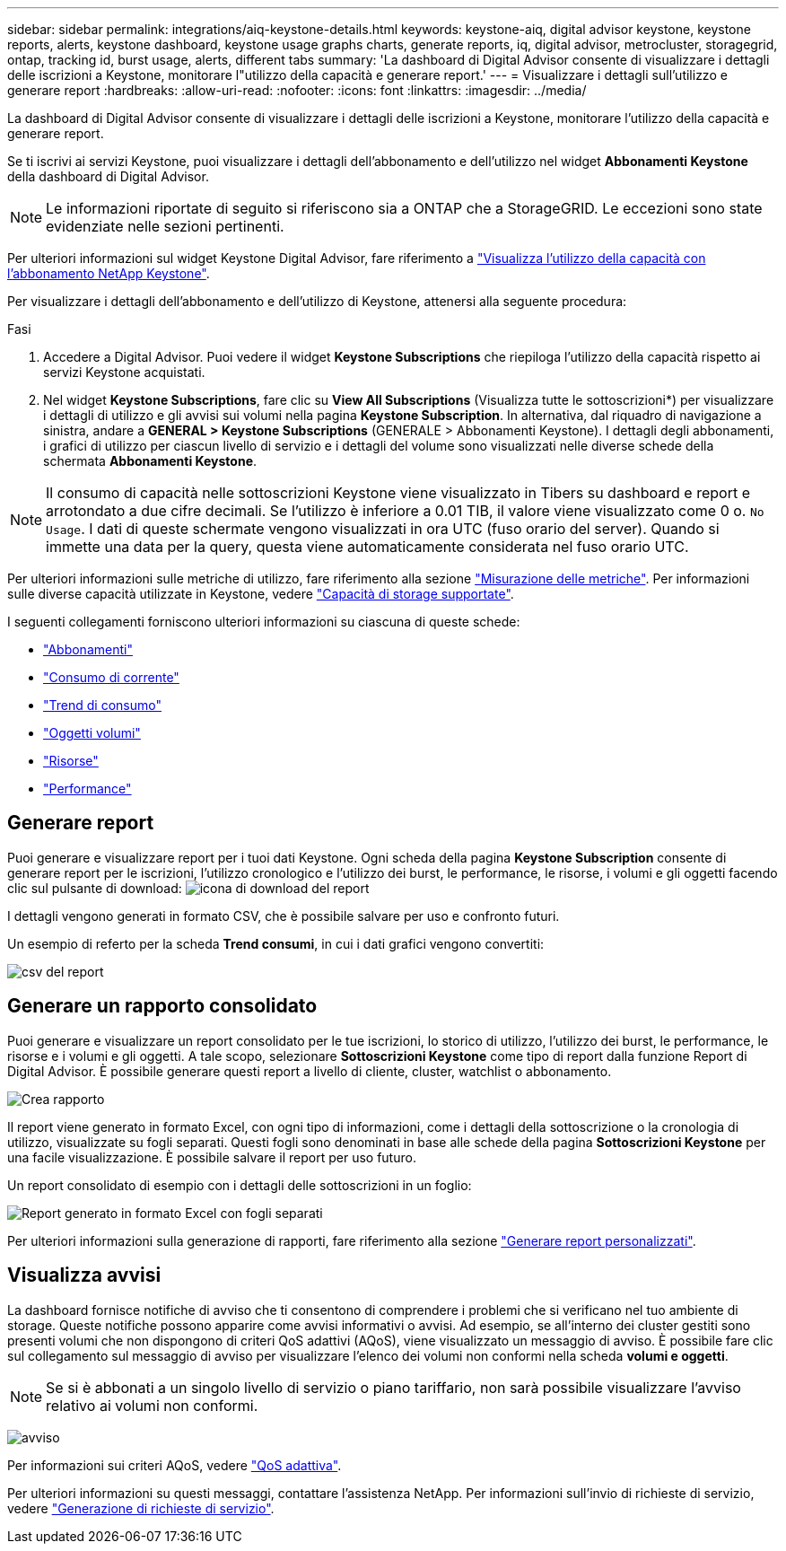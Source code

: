 ---
sidebar: sidebar 
permalink: integrations/aiq-keystone-details.html 
keywords: keystone-aiq, digital advisor keystone, keystone reports, alerts, keystone dashboard, keystone usage graphs charts, generate reports, iq, digital advisor, metrocluster, storagegrid, ontap, tracking id, burst usage, alerts, different tabs 
summary: 'La dashboard di Digital Advisor consente di visualizzare i dettagli delle iscrizioni a Keystone, monitorare l"utilizzo della capacità e generare report.' 
---
= Visualizzare i dettagli sull'utilizzo e generare report
:hardbreaks:
:allow-uri-read: 
:nofooter: 
:icons: font
:linkattrs: 
:imagesdir: ../media/


[role="lead"]
La dashboard di Digital Advisor consente di visualizzare i dettagli delle iscrizioni a Keystone, monitorare l'utilizzo della capacità e generare report.

Se ti iscrivi ai servizi Keystone, puoi visualizzare i dettagli dell'abbonamento e dell'utilizzo nel widget *Abbonamenti Keystone* della dashboard di Digital Advisor.


NOTE: Le informazioni riportate di seguito si riferiscono sia a ONTAP che a StorageGRID. Le eccezioni sono state evidenziate nelle sezioni pertinenti.

Per ulteriori informazioni sul widget Keystone Digital Advisor, fare riferimento a https://docs.netapp.com/us-en/active-iq/view_keystone_capacity_utilization.html["Visualizza l'utilizzo della capacità con l'abbonamento NetApp Keystone"^].

Per visualizzare i dettagli dell'abbonamento e dell'utilizzo di Keystone, attenersi alla seguente procedura:

.Fasi
. Accedere a Digital Advisor. Puoi vedere il widget *Keystone Subscriptions* che riepiloga l'utilizzo della capacità rispetto ai servizi Keystone acquistati.
. Nel widget *Keystone Subscriptions*, fare clic su *View All Subscriptions* (Visualizza tutte le sottoscrizioni*) per visualizzare i dettagli di utilizzo e gli avvisi sui volumi nella pagina *Keystone Subscription*. In alternativa, dal riquadro di navigazione a sinistra, andare a *GENERAL > Keystone Subscriptions* (GENERALE > Abbonamenti Keystone).
I dettagli degli abbonamenti, i grafici di utilizzo per ciascun livello di servizio e i dettagli del volume sono visualizzati nelle diverse schede della schermata *Abbonamenti Keystone*.



NOTE: Il consumo di capacità nelle sottoscrizioni Keystone viene visualizzato in Tibers su dashboard e report e arrotondato a due cifre decimali. Se l'utilizzo è inferiore a 0.01 TIB, il valore viene visualizzato come 0 o. `No Usage`. I dati di queste schermate vengono visualizzati in ora UTC (fuso orario del server). Quando si immette una data per la query, questa viene automaticamente considerata nel fuso orario UTC.

Per ulteriori informazioni sulle metriche di utilizzo, fare riferimento alla sezione link:../concepts/metrics.html#metrics-measurement["Misurazione delle metriche"]. Per informazioni sulle diverse capacità utilizzate in Keystone, vedere link:../concepts/supported-storage-capacity.html["Capacità di storage supportate"].

I seguenti collegamenti forniscono ulteriori informazioni su ciascuna di queste schede:

* link:../integrations/subscriptions-tab.html["Abbonamenti"]
* link:../integrations/current-usage-tab.html["Consumo di corrente"]
* link:../integrations/capacity-trend-tab.html["Trend di consumo"]
* link:../integrations/volumes-objects-tab.html["Oggetti  volumi"]
* link:../integrations/assets-tab.html["Risorse"]
* link:../integrations/performance-tab.html["Performance"]




== Generare report

Puoi generare e visualizzare report per i tuoi dati Keystone. Ogni scheda della pagina *Keystone Subscription* consente di generare report per le iscrizioni, l'utilizzo cronologico e l'utilizzo dei burst, le performance, le risorse, i volumi e gli oggetti facendo clic sul pulsante di download: image:download-icon.png["icona di download del report"]

I dettagli vengono generati in formato CSV, che è possibile salvare per uso e confronto futuri.

Un esempio di referto per la scheda *Trend consumi*, in cui i dati grafici vengono convertiti:

image:report_1.png["csv del report"]



== Generare un rapporto consolidato

Puoi generare e visualizzare un report consolidato per le tue iscrizioni, lo storico di utilizzo, l'utilizzo dei burst, le performance, le risorse e i volumi e gli oggetti. A tale scopo, selezionare *Sottoscrizioni Keystone* come tipo di report dalla funzione Report di Digital Advisor. È possibile generare questi report a livello di cliente, cluster, watchlist o abbonamento.

image:report-generation.png["Crea rapporto"]

Il report viene generato in formato Excel, con ogni tipo di informazioni, come i dettagli della sottoscrizione o la cronologia di utilizzo, visualizzate su fogli separati. Questi fogli sono denominati in base alle schede della pagina *Sottoscrizioni Keystone* per una facile visualizzazione. È possibile salvare il report per uso futuro.

Un report consolidato di esempio con i dettagli delle sottoscrizioni in un foglio:

image:report-consolidated.png["Report generato in formato Excel con fogli separati"]

Per ulteriori informazioni sulla generazione di rapporti, fare riferimento alla sezione link:https://docs.netapp.com/us-en/active-iq/task_generate_reports.html["Generare report personalizzati"^].



== Visualizza avvisi

La dashboard fornisce notifiche di avviso che ti consentono di comprendere i problemi che si verificano nel tuo ambiente di storage. Queste notifiche possono apparire come avvisi informativi o avvisi. Ad esempio, se all'interno dei cluster gestiti sono presenti volumi che non dispongono di criteri QoS adattivi (AQoS), viene visualizzato un messaggio di avviso. È possibile fare clic sul collegamento sul messaggio di avviso per visualizzare l'elenco dei volumi non conformi nella scheda *volumi e oggetti*.


NOTE: Se si è abbonati a un singolo livello di servizio o piano tariffario, non sarà possibile visualizzare l'avviso relativo ai volumi non conformi.

image:alert-aiq-3.png["avviso"]

Per informazioni sui criteri AQoS, vedere link:../concepts/qos.html["QoS adattiva"].

Per ulteriori informazioni su questi messaggi, contattare l'assistenza NetApp. Per informazioni sull'invio di richieste di servizio, vedere link:../concepts/gssc.html#generating-service-requests["Generazione di richieste di servizio"].
